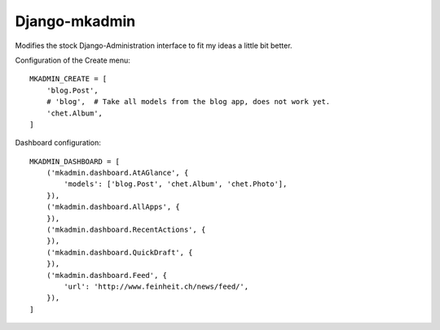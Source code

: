 Django-mkadmin
==============

Modifies the stock Django-Administration interface to fit my ideas a little
bit better.


Configuration of the Create menu::

    MKADMIN_CREATE = [
        'blog.Post',
        # 'blog',  # Take all models from the blog app, does not work yet.
        'chet.Album',
    ]

Dashboard configuration::

    MKADMIN_DASHBOARD = [
        ('mkadmin.dashboard.AtAGlance', {
            'models': ['blog.Post', 'chet.Album', 'chet.Photo'],
        }),
        ('mkadmin.dashboard.AllApps', {
        }),
        ('mkadmin.dashboard.RecentActions', {
        }),
        ('mkadmin.dashboard.QuickDraft', {
        }),
        ('mkadmin.dashboard.Feed', {
            'url': 'http://www.feinheit.ch/news/feed/',
        }),
    ]
